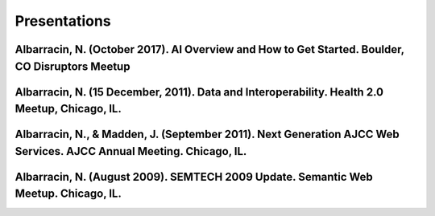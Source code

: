 .. _presentations:

Presentations
=============

Albarracin, N. (October 2017).  AI Overview and How to Get Started. Boulder, CO Disruptors Meetup
-------------------------------------------------------------------------------------------------
Albarracin, N. (15 December, 2011). Data and Interoperability. Health 2.0 Meetup, Chicago, IL.
---------------------------------------------------------------------------------------------- 
Albarracin, N., & Madden, J. (September 2011). Next Generation AJCC Web Services. AJCC Annual Meeting. Chicago, IL.
-------------------------------------------------------------------------------------------------------------------
Albarracin, N. (August 2009). SEMTECH 2009 Update. Semantic Web Meetup. Chicago, IL.
------------------------------------------------------------------------------------